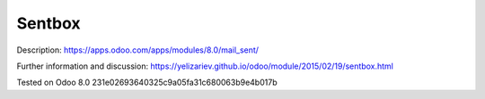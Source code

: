 Sentbox
=======

Description: https://apps.odoo.com/apps/modules/8.0/mail_sent/

Further information and discussion: https://yelizariev.github.io/odoo/module/2015/02/19/sentbox.html

Tested on Odoo 8.0 231e02693640325c9a05fa31c680063b9e4b017b
